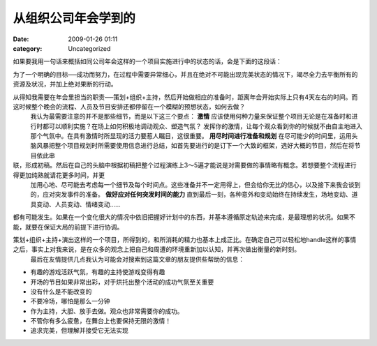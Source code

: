 从组织公司年会学到的
####################
:date: 2009-01-26 01:11
:category: Uncategorized

如果要我用一句话来概括如同公司年会这样的一个项目实施进行中的状态的话，会是下面的这段话：

为了一个明确的目标──成功而努力，在过程中需要异常细心，并且在绝对不可能出现完美状态的情况下，竭尽全力去平衡所有的资源及状况，并加上绝对果断的行动。

从得知我需要在年会里担当的职责──策划+组织+主持，然后开始做相应的准备时，距离年会开始实际上只有4天左右的时间。而这时候整个晚会的流程、人员及节目安排还都停留在一个模糊的预想状态，如何去做？
 我认为最需要注意的并不是那些细节，而是以下这三个要点：
 **激情**
 应该使用何种力量来保证整个项目无论是在准备时和进行时都可以顺利实施？在场上如何积极地调动观众、塑造气氛？
 发挥你的激情，让每个观众看到你的时候就不由自主地进入那个气氛中。在具有激情时所显现的活力要惹人瞩目，这很重要。
 **用尽时间进行准备和规划**
 在尽可能少的时间里，运用头脑风暴把整个项目规划时所需要使用信息进行总结，如首先要进行的是订下一个大致的框架，选好大概的节目，然后在将节目依此串

联，形成初稿。然后在自己的头脑中根据初稿把整个过程演练上3～5遍才能说是对需要做的事情略有概念。若想要整个流程进行得更加纯熟就请花更多时间，并更
 加用心地、尽可能去考虑每一个细节及每个时间点。这些准备并不一定用得上，但会给你无比的信心，以及接下来我会谈到的，应对突发事件的准备。
 **做好应对任何突发时间的能力**
 直到最后一刻，各种意外和变动始终在持续发生，场地变动、道具变动、人员变动、情绪变动......
都有可能发生。如果在一个变化很大的情况中依旧把握好计划中的东西，并基本遵循原定轨迹来完成，是最理想的状况。如果不能，就要在保证大局的前提下进行协调。

策划+组织+主持+演出这样的一个项目，所得到的，和所消耗的精力也基本上成正比。在确定自己可以轻松地handle这样的事情之后，事实上对我来说，是在众多的观念上把自己和周遭的环境重新加以认知，并再次做出衡量的新时刻。
 最后在友情提供几点我认为可能会对搜索到这篇文章的朋友提供些帮助的信息：

-  有趣的游戏活跃气氛，有趣的主持使游戏变得有趣
-  开场的节目如果非常出彩，对于烘托出整个活动的成功气氛至关重要
-  没有什么是不能改变的
-  不要冷场，哪怕是那么一分钟
-  作为主持，大胆、放手去做。观众也非常需要你的成功。
-  不管你有多么疲惫，在舞台上也要保持无限的激情！
-  追求完美，但理解并接受它无法实现


